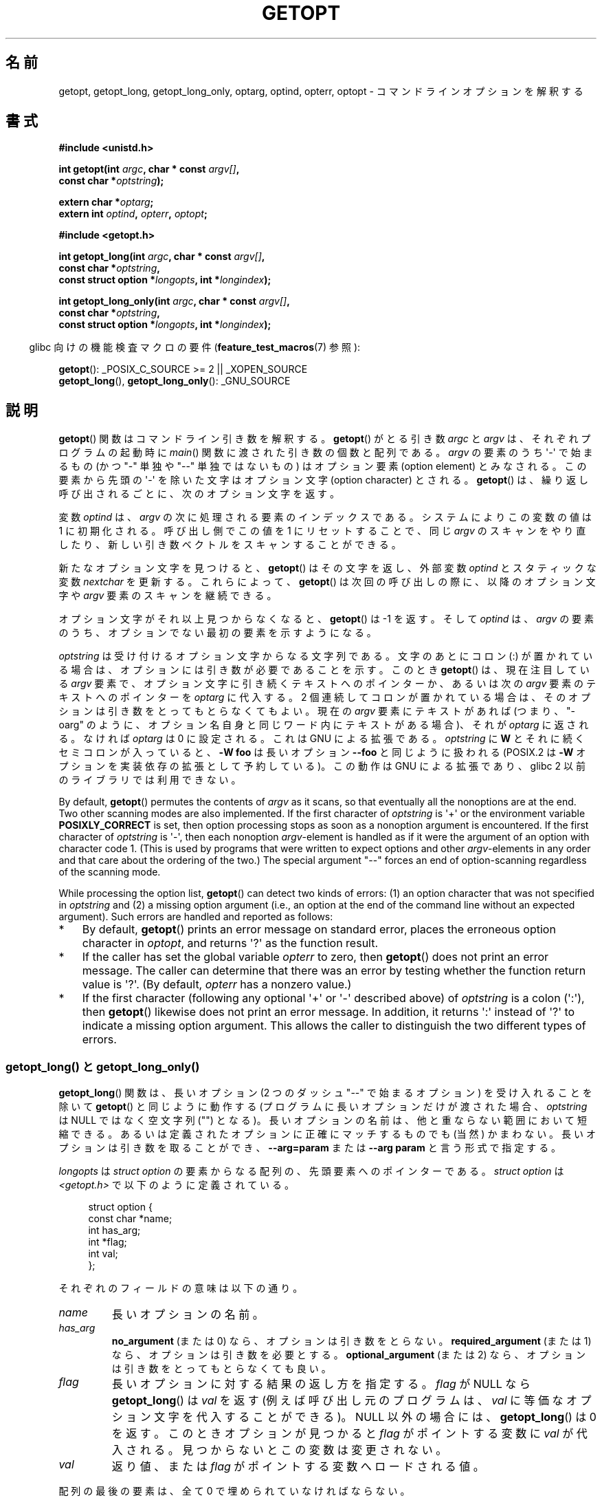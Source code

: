 .\" Copyright (c) 1993 by Thomas Koenig (ig25@rz.uni-karlsruhe.de)
.\" and Copyright 2006-2008, Michael Kerrisk <mtk.manpages@gmail.com>
.\"
.\" %%%LICENSE_START(VERBATIM)
.\" Permission is granted to make and distribute verbatim copies of this
.\" manual provided the copyright notice and this permission notice are
.\" preserved on all copies.
.\"
.\" Permission is granted to copy and distribute modified versions of this
.\" manual under the conditions for verbatim copying, provided that the
.\" entire resulting derived work is distributed under the terms of a
.\" permission notice identical to this one.
.\"
.\" Since the Linux kernel and libraries are constantly changing, this
.\" manual page may be incorrect or out-of-date.  The author(s) assume no
.\" responsibility for errors or omissions, or for damages resulting from
.\" the use of the information contained herein.  The author(s) may not
.\" have taken the same level of care in the production of this manual,
.\" which is licensed free of charge, as they might when working
.\" professionally.
.\"
.\" Formatted or processed versions of this manual, if unaccompanied by
.\" the source, must acknowledge the copyright and authors of this work.
.\" %%%LICENSE_END
.\"
.\" Modified Sat Jul 24 19:27:50 1993 by Rik Faith (faith@cs.unc.edu)
.\" Modified Mon Aug 30 22:02:34 1995 by Jim Van Zandt <jrv@vanzandt.mv.com>
.\"  longindex is a pointer, has_arg can take 3 values, using consistent
.\"  names for optstring and longindex, "\n" in formats fixed.  Documenting
.\"  opterr and getopt_long_only.  Clarified explanations (borrowing heavily
.\"  from the source code).
.\" Modified 8 May 1998 by Joseph S. Myers (jsm28@cam.ac.uk)
.\" Modified 990715, aeb: changed `EOF' into `-1' since that is what POSIX
.\"  says; moreover, EOF is not defined in <unistd.h>.
.\" Modified 2002-02-16, joey: added information about nonexistent
.\"  option character and colon as first option character
.\" Modified 2004-07-28, Michael Kerrisk <mtk.manpages@gmail.com>
.\"	Added text to explain how to order both '[-+]' and ':' at
.\"		the start of optstring
.\" Modified 2006-12-15, mtk, Added getopt() example program.
.\"
.\"*******************************************************************
.\"
.\" This file was generated with po4a. Translate the source file.
.\"
.\"*******************************************************************
.\"
.\" Japanese Version Copyright (c) 1998 NAKANO Takeo all rights reserved.
.\" Translated 1998-08-12, NAKANO Takeo <nakano@apm.seikei.ac.jp>
.\" Updated & Modified 1999-08-21, NAKANO Takeo <nakano@apm.seikei.ac.jp>
.\" Updated & Modified 2001-07-01, Yuichi SATO <ysato@h4.dion.ne.jp>
.\" Updated & Modified 2002-03-23, Yuichi SATO
.\" Updated & Modified 2003-09-07, Yuichi SATO <ysato444@yahoo.co.jp>
.\" Updated & Modified 2005-01-10, Yuichi SATO
.\" Updated & Modified 2005-10-28, Akihiro MOTOKI <amotoki@dd.iij4u.or.jp>
.\" Updated & Modified 2006-01-18, Akihiro MOTOKI
.\" Updated & Modified 2007-05-01, Akihiro MOTOKI, LDP v2.46
.\" Updated 2008-08-11, Akihiro MOTOKI, LDP v3.05
.\"
.TH GETOPT 3 2020\-06\-09 GNU "Linux Programmer's Manual"
.SH 名前
getopt, getopt_long, getopt_long_only, optarg, optind, opterr, optopt \-
コマンドラインオプションを解釈する
.SH 書式
.nf
\fB#include <unistd.h>\fP
.PP
\fBint getopt(int \fP\fIargc\fP\fB, char * const \fP\fIargv[]\fP\fB,\fP
\fB           const char *\fP\fIoptstring\fP\fB);\fP
.PP
\fBextern char *\fP\fIoptarg\fP\fB;\fP
\fBextern int \fP\fIoptind\fP\fB, \fP\fIopterr\fP\fB, \fP\fIoptopt\fP\fB;\fP
.PP
\fB#include <getopt.h>\fP
.PP
\fBint getopt_long(int \fP\fIargc\fP\fB, char * const \fP\fIargv[]\fP\fB,\fP
\fB           const char *\fP\fIoptstring\fP\fB,\fP
\fB           const struct option *\fP\fIlongopts\fP\fB, int *\fP\fIlongindex\fP\fB);\fP
.PP
\fBint getopt_long_only(int \fP\fIargc\fP\fB, char * const \fP\fIargv[]\fP\fB,\fP
\fB           const char *\fP\fIoptstring\fP\fB,\fP
\fB           const struct option *\fP\fIlongopts\fP\fB, int *\fP\fIlongindex\fP\fB);\fP
.fi
.PP
.RS -4
glibc 向けの機能検査マクロの要件 (\fBfeature_test_macros\fP(7)  参照):
.ad l
.RE
.PP
\fBgetopt\fP(): _POSIX_C_SOURCE\ >=\ 2 || _XOPEN_SOURCE
.br
\fBgetopt_long\fP(), \fBgetopt_long_only\fP(): _GNU_SOURCE
.ad b
.SH 説明
\fBgetopt\fP()  関数はコマンドライン引き数を解釈する。 \fBgetopt\fP()  がとる引き数 \fIargc\fP と \fIargv\fP
は、それぞれプログラムの起動時に \fImain\fP()  関数に渡された引き数の個数と配列である。 \fIargv\fP の要素のうち \(aq\-\(aq
で始まるもの (かつ "\-" 単独や "\-\-" 単独ではないもの) は オプション要素 (option element) とみなされる。
この要素から先頭の \(aq\-\(aq を除いた文字は オプション文字 (option character) とされる。 \fBgetopt\fP()
は、繰り返し呼び出されるごとに、次のオプション文字を返す。
.PP
変数 \fIoptind\fP は、 \fIargv\fP の次に処理される要素のインデックスである。 システムによりこの変数の値は 1 に初期化される。
呼び出し側でこの値を 1 にリセットすることで、同じ \fIargv\fP のスキャンをやり直したり、新しい引き数ベクトルをスキャンすることができる。
.PP
新たなオプション文字を見つけると、 \fBgetopt\fP()  はその文字を返し、 外部変数 \fIoptind\fP とスタティックな変数
\fInextchar\fP を更新する。 これらによって、 \fBgetopt\fP()  は次回の呼び出しの際に、 以降のオプション文字や \fIargv\fP
要素のスキャンを継続できる。
.PP
オプション文字がそれ以上見つからなくなると、 \fBgetopt\fP()  は \-1 を返す。そして \fIoptind\fP は、\fIargv\fP の要素のうち、
オプションでない最初の要素を示すようになる。
.PP
\fIoptstring\fP は受け付けるオプション文字からなる文字列である。 文字のあとにコロン (:) が置かれている場合は、
オプションには引き数が必要であることを示す。 このとき \fBgetopt\fP()  は、現在注目している \fIargv\fP
要素で、オプション文字に引き続くテキストへのポインターか、 あるいは次の \fIargv\fP 要素のテキストへのポインターを \fIoptarg\fP
に代入する。 2 個連続してコロンが置かれている場合は、 そのオプションは引き数をとってもとらなくてもよい。 現在の \fIargv\fP
要素にテキストがあれば (つまり、"\-oarg" のように、オプション名自身と同じワード内に テキストがある場合)、それが \fIoptarg\fP
に返される。 なければ \fIoptarg\fP は 0 に設定される。 これは GNU による拡張である。 \fIoptstring\fP に \fBW\fP
とそれに続くセミコロンが入っていると、 \fB\-W foo\fP は長いオプション \fB\-\-foo\fP と同じように扱われる (POSIX.2 は \fB\-W\fP
オプションを実装依存の拡張として予約している)。 この動作は GNU による拡張であり、glibc 2 以前のライブラリでは 利用できない。
.PP
By default, \fBgetopt\fP()  permutes the contents of \fIargv\fP as it scans, so
that eventually all the nonoptions are at the end.  Two other scanning modes
are also implemented.  If the first character of \fIoptstring\fP is \(aq+\(aq
or the environment variable \fBPOSIXLY_CORRECT\fP is set, then option
processing stops as soon as a nonoption argument is encountered.  If the
first character of \fIoptstring\fP is \(aq\-\(aq, then each nonoption
\fIargv\fP\-element is handled as if it were the argument of an option with
character code 1.  (This is used by programs that were written to expect
options and other \fIargv\fP\-elements in any order and that care about the
ordering of the two.)  The special argument "\-\-" forces an end of
option\-scanning regardless of the scanning mode.
.PP
While processing the option list, \fBgetopt\fP()  can detect two kinds of
errors: (1) an option character that was not specified in \fIoptstring\fP and
(2) a missing option argument (i.e., an option at the end of the command
line without an expected argument).  Such errors are handled and reported as
follows:
.IP * 3
By default, \fBgetopt\fP()  prints an error message on standard error, places
the erroneous option character in \fIoptopt\fP, and returns \(aq?\(aq as the
function result.
.IP *
If the caller has set the global variable \fIopterr\fP to zero, then
\fBgetopt\fP()  does not print an error message.  The caller can determine that
there was an error by testing whether the function return value is
\(aq?\(aq.  (By default, \fIopterr\fP has a nonzero value.)
.IP *
.\"
If the first character (following any optional \(aq+\(aq or \(aq\-\(aq
described above)  of \fIoptstring\fP is a colon (\(aq:\(aq), then \fBgetopt\fP()
likewise does not print an error message.  In addition, it returns \(aq:\(aq
instead of \(aq?\(aq to indicate a missing option argument.  This allows the
caller to distinguish the two different types of errors.
.SS "getopt_long() と getopt_long_only()"
\fBgetopt_long\fP()  関数は、長いオプション (2 つのダッシュ "\-\-" で始まるオプション) を 受け入れることを除いて
\fBgetopt\fP()  と同じように動作する (プログラムに長いオプションだけが渡された場合、 \fIoptstring\fP は NULL
ではなく空文字列 ("") となる)。 長いオプションの名前は、他と重ならない範囲において短縮できる。
あるいは定義されたオプションに正確にマッチするものでも (当然) かまわない。 長いオプションは引き数を取ることができ、 \fB\-\-arg=param\fP
または \fB\-\-arg param\fP と言う形式で指定する。
.PP
\fIlongopts\fP は \fIstruct option\fP の要素からなる配列の、先頭要素へのポインターである。 \fIstruct option\fP は
\fI<getopt.h>\fP で以下のように定義されている。
.PP
.in +4n
.EX
struct option {
    const char *name;
    int         has_arg;
    int        *flag;
    int         val;
};
.EE
.in
.PP
それぞれのフィールドの意味は以下の通り。
.TP 
\fIname\fP
長いオプションの名前。
.TP 
\fIhas_arg\fP
\fBno_argument\fP (または 0) なら、オプションは引き数をとらない。 \fBrequired_argument\fP (または 1)
なら、オプションは引き数を必要とする。 \fBoptional_argument\fP (または 2) なら、オプションは引き数をとっても とらなくても良い。
.TP 
\fIflag\fP
長いオプションに対する結果の返し方を指定する。\fIflag\fP が NULL なら \fBgetopt_long\fP()  は \fIval\fP を返す
(例えば呼び出し元のプログラムは、 \fIval\fP に等価なオプション文字を代入することができる)。 NULL 以外の場合には、
\fBgetopt_long\fP()  は 0 を返す。 このときオプションが見つかると \fIflag\fP がポイントする変数に \fIval\fP
が代入される。見つからないとこの変数は変更されない。
.TP 
\fIval\fP
返り値、または \fIflag\fP がポイントする変数へロードされる値。
.PP
配列の最後の要素は、全て 0 で埋められていなければならない。
.PP
\fIlongindex\fP は、NULL でなければ、 長いオプションのインデックスを \fIlongopts\fP
からの相対位置として保持している変数へのポインターとなる。
.PP
\fBgetopt_long_only\fP()  は \fBgetopt_long\fP()  と同様の動作をするが、 \(aq\-\(aq も "\-\-"
と同様に、 長いオプションとして扱われる。\(aq\-\(aq で始まる ("\-\-" 以外の) オプションが、長いものにはマッチしないが短いものに
マッチする場合においては、それは短いオプションとして解釈される。
.SH 返り値
オプションが正常に見つかれば \fBgetopt\fP()  はそのオプション文字を返す。 すべてのコマンドラインオプションの解析が終わったら、
\fBgetopt\fP()  は \-1 を返す。 \fIoptstring\fP に含まれないオプション文字が見つかると、\(aq?\(aq を返す。
引き数が足りないオプションが見つかった場合、 返り値は \fIoptstring\fP の最初の文字による異なる: 最初の文字が \(aq:\(aq であれば
\(aq:\(aq を返し、 それ以外の場合は \(aq?\(aq を返す。
.PP
\fBgetopt_long\fP()  と \fBgetopt_long_only\fP()  も、 短いオプション文字を認識した場合にはその文字を返す。
長いオプションに対しては、 \fIflag\fP が NULL なら \fIval\fP を返し、 \fIflag\fP が NULL 以外なら 0 を返す。 エラーと
\-1 の返り値は \fBgetopt\fP()  と同じである。 さらに \(aq?\(aq
は、マッチが確定できない場合や余分なパラメーターがある場合にも返る。
.SH 環境
.TP 
\fBPOSIXLY_CORRECT\fP
これが設定されていると、非オプションの引き数に到達した時点でオプション に対する操作が停止される。
.TP 
\fB_<PID>_GNU_nonoption_argv_flags_\fP
この変数は \fBbash\fP(1)  2.0 が glibc と通信するために用いられた。 どの引き数がワイルドカードを展開した結果で、
したがってオプションとみなすべきでないかを知らせるものである。 この機能は \fBbash\fP(1)  のバージョン 2.01 で削除されたが、glibc
にはまだ残っている。
.SH 属性
この節で使用されている用語の説明については、 \fBattributes\fP(7) を参照。
.TS
allbox;
lbw24 lb lb
l l l.
インターフェース	属性	値
T{
\fBgetopt\fP(),
\fBgetopt_long\fP(),
\fBgetopt_long_only\fP()
T}	Thread safety	MT\-Unsafe race:getopt env
.TE
.SH 準拠
.TP 
\fBgetopt\fP():
POSIX.1\-2001, POSIX.1\-2008, and POSIX.2, provided the environment variable
\fBPOSIXLY_CORRECT\fP is set.  Otherwise, the elements of \fIargv\fP aren't really
\fIconst\fP, because these functions permute them.  Nevertheless, \fIconst\fP is
used in the prototype to be compatible with other systems.
.IP
\fIoptstring\fP で \(aq+\(aq や \(aq\-\(aq を使うのは GNU による拡張である.
.IP
On some older implementations, \fBgetopt\fP()  was declared in
\fI<stdio.h>\fP.  SUSv1 permitted the declaration to appear in either
\fI<unistd.h>\fP or \fI<stdio.h>\fP.  POSIX.1\-1996 marked the use
of \fI<stdio.h>\fP for this purpose as LEGACY.  POSIX.1\-2001 does not
require the declaration to appear in \fI<stdio.h>\fP.
.TP 
\fBgetopt_long\fP(), \fBgetopt_long_only\fP():
これらの関数は GNU による拡張である。
.SH 注意
複数の引き数ベクトルをスキャンしたり、同じ引き数ベクトルを二回以上 スキャンするようなプログラムで、 \fIoptstring\fP の先頭で
\(aq+\(aq や \(aq\-\(aq といった GNU による拡張機能を使用したり、 引き数ベクトルの切り替え時に
\fBPOSIXLY_CORRECT\fP の値を変更したりする場合には、 \fIoptind\fP を伝統的な 1 ではなく 0 にリセットすることで
\fBgetopt\fP()  を再初期化しなければならない (0 にリセットすることで、 \fBPOSIXLY_CORRECT\fP や \fIoptstring\fP
の GNU 拡張機能のチェックを行う内部初期化ルーチンが起動される)。
.SH 例
.SS getopt()
以下に示す簡単なサンプルプログラムでは、 二種類のプログラムオプションを扱うのに \fBgetopt\fP()  を使用している。一つは値を伴わない
\fI\-n\fP で、もう一つは対応する値が必要な \fI\-t val\fP である。
.PP
.EX
#include <unistd.h>
#include <stdlib.h>
#include <stdio.h>

int
main(int argc, char *argv[])
{
    int flags, opt;
    int nsecs, tfnd;

    nsecs = 0;
    tfnd = 0;
    flags = 0;
    while ((opt = getopt(argc, argv, "nt:")) != \-1) {
        switch (opt) {
        case \(aqn\(aq:
            flags = 1;
            break;
        case \(aqt\(aq:
            nsecs = atoi(optarg);
            tfnd = 1;
            break;
        default: /* \(aq?\(aq */
            fprintf(stderr, "Usage: %s [\-t nsecs] [\-n] name\en",
                    argv[0]);
            exit(EXIT_FAILURE);
        }
    }

    printf("flags=%d; tfnd=%d; nsecs=%d; optind=%d\en",
            flags, tfnd, nsecs, optind);

    if (optind >= argc) {
        fprintf(stderr, "Expected argument after options\en");
        exit(EXIT_FAILURE);
    }

    printf("name argument = %s\en", argv[optind]);

    /* Other code omitted */

    exit(EXIT_SUCCESS);
}
.EE
.SS getopt_long()
以下は、 \fBgetopt_long\fP()  の使用法を、ほぼすべての機能について示したプログラムの例である。
.PP
.EX
#include <stdio.h>     /* for printf */
#include <stdlib.h>    /* for exit */
#include <getopt.h>

int
main(int argc, char **argv) {
    int c;
    int digit_optind = 0;

    while (1) {
        int this_option_optind = optind ? optind : 1;
        int option_index = 0;
        static struct option long_options[] = {
            {"add",     required_argument, 0,  0 },
            {"append",  no_argument,       0,  0 },
            {"delete",  required_argument, 0,  0 },
            {"verbose", no_argument,       0,  0 },
            {"create",  required_argument, 0, \(aqc\(aq},
            {"file",    required_argument, 0,  0 },
            {0,         0,                 0,  0 }
        };

        c = getopt_long(argc, argv, "abc:d:012",
                 long_options, &option_index);
        if (c == \-1)
            break;

        switch (c) {
        case 0:
            printf("option %s", long_options[option_index].name);
            if (optarg)
                printf(" with arg %s", optarg);
            printf("\en");
            break;

        case \(aq0\(aq:
        case \(aq1\(aq:
        case \(aq2\(aq:
            if (digit_optind != 0 && digit_optind != this_option_optind)
              printf("digits occur in two different argv\-elements.\en");
            digit_optind = this_option_optind;
            printf("option %c\en", c);
            break;

        case \(aqa\(aq:
            printf("option a\en");
            break;

        case \(aqb\(aq:
            printf("option b\en");
            break;

        case \(aqc\(aq:
            printf("option c with value \(aq%s\(aq\en", optarg);
            break;

        case \(aqd\(aq:
            printf("option d with value \(aq%s\(aq\en", optarg);
            break;

        case \(aq?\(aq:
            break;

        default:
            printf("?? getopt returned character code 0%o ??\en", c);
        }
    }

    if (optind < argc) {
        printf("non\-option ARGV\-elements: ");
        while (optind < argc)
            printf("%s ", argv[optind++]);
        printf("\en");
    }

    exit(EXIT_SUCCESS);
}
.EE
.SH 関連項目
\fBgetopt\fP(1), \fBgetsubopt\fP(3)
.SH この文書について
この man ページは Linux \fIman\-pages\fP プロジェクトのリリース 5.10 の一部である。プロジェクトの説明とバグ報告に関する情報は
\%https://www.kernel.org/doc/man\-pages/ に書かれている。
